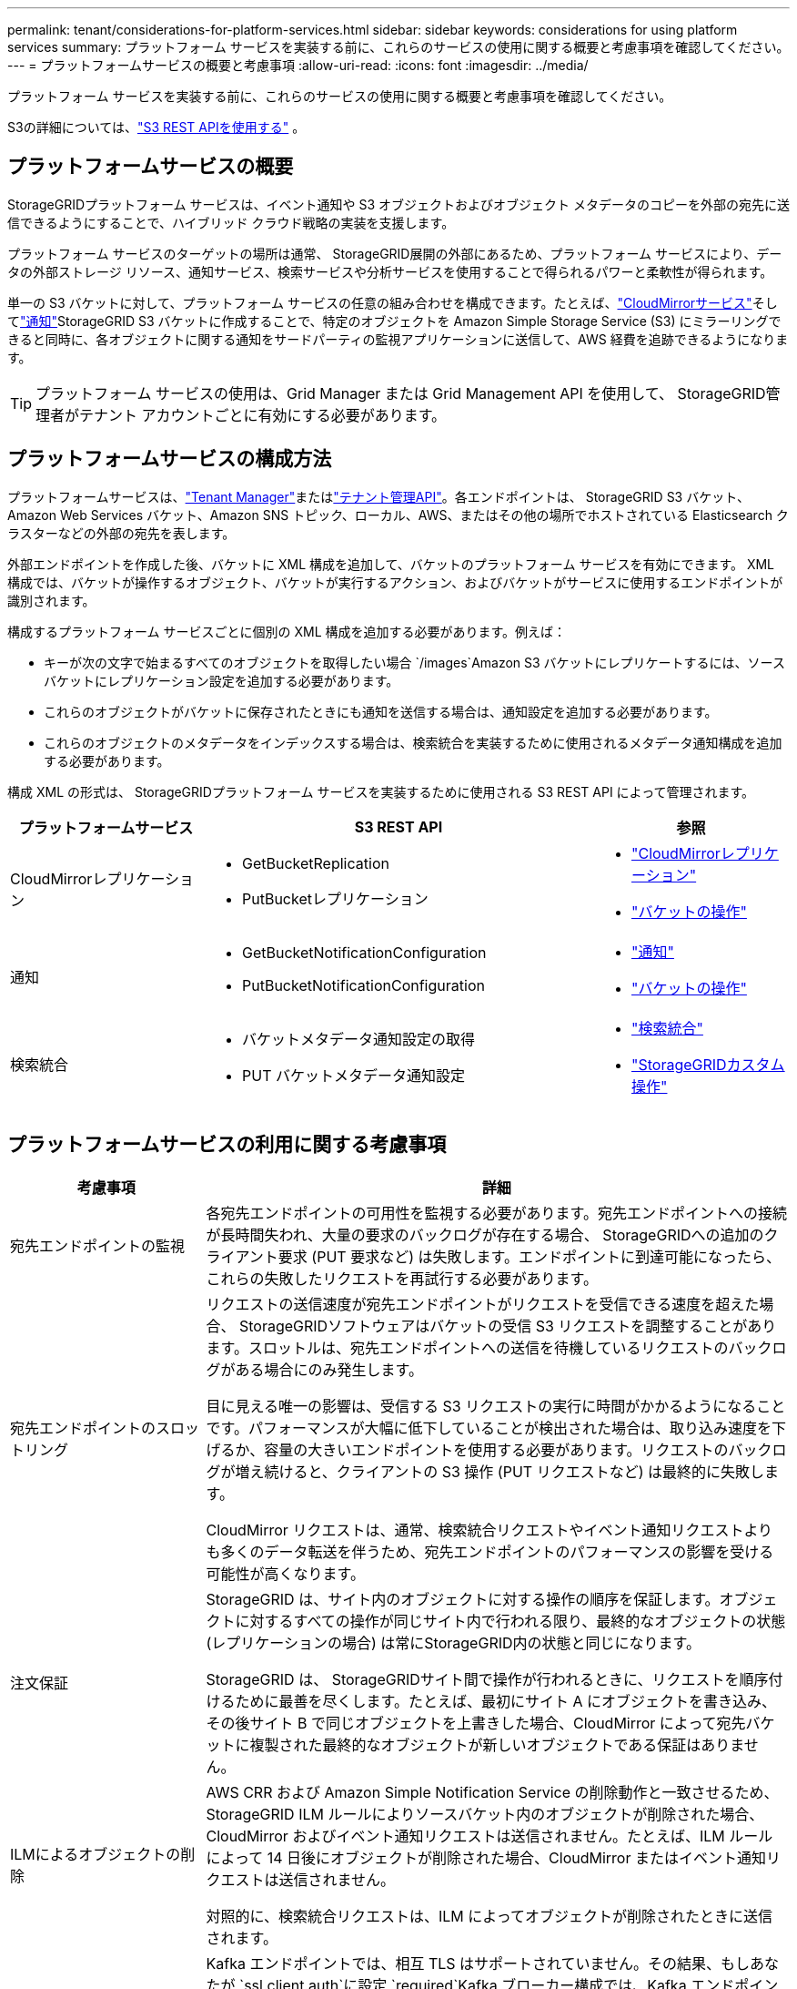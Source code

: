 ---
permalink: tenant/considerations-for-platform-services.html 
sidebar: sidebar 
keywords: considerations for using platform services 
summary: プラットフォーム サービスを実装する前に、これらのサービスの使用に関する概要と考慮事項を確認してください。 
---
= プラットフォームサービスの概要と考慮事項
:allow-uri-read: 
:icons: font
:imagesdir: ../media/


[role="lead"]
プラットフォーム サービスを実装する前に、これらのサービスの使用に関する概要と考慮事項を確認してください。

S3の詳細については、link:../s3/index.html["S3 REST APIを使用する"] 。



== プラットフォームサービスの概要

StorageGRIDプラットフォーム サービスは、イベント通知や S3 オブジェクトおよびオブジェクト メタデータのコピーを外部の宛先に送信できるようにすることで、ハイブリッド クラウド戦略の実装を支援します。

プラットフォーム サービスのターゲットの場所は通常、 StorageGRID展開の外部にあるため、プラットフォーム サービスにより、データの外部ストレージ リソース、通知サービス、検索サービスや分析サービスを使用することで得られるパワーと柔軟性が得られます。

単一の S3 バケットに対して、プラットフォーム サービスの任意の組み合わせを構成できます。たとえば、link:../tenant/understanding-cloudmirror-replication-service.html["CloudMirrorサービス"]そしてlink:../tenant/understanding-notifications-for-buckets.html["通知"]StorageGRID S3 バケットに作成することで、特定のオブジェクトを Amazon Simple Storage Service (S3) にミラーリングできると同時に、各オブジェクトに関する通知をサードパーティの監視アプリケーションに送信して、AWS 経費を追跡できるようになります。


TIP: プラットフォーム サービスの使用は、Grid Manager または Grid Management API を使用して、 StorageGRID管理者がテナント アカウントごとに有効にする必要があります。



== プラットフォームサービスの構成方法

プラットフォームサービスは、link:configuring-platform-services-endpoints.html["Tenant Manager"]またはlink:understanding-tenant-management-api.html["テナント管理API"]。各エンドポイントは、 StorageGRID S3 バケット、Amazon Web Services バケット、Amazon SNS トピック、ローカル、AWS、またはその他の場所でホストされている Elasticsearch クラスターなどの外部の宛先を表します。

外部エンドポイントを作成した後、バケットに XML 構成を追加して、バケットのプラットフォーム サービスを有効にできます。  XML 構成では、バケットが操作するオブジェクト、バケットが実行するアクション、およびバケットがサービスに使用するエンドポイントが識別されます。

構成するプラットフォーム サービスごとに個別の XML 構成を追加する必要があります。例えば：

* キーが次の文字で始まるすべてのオブジェクトを取得したい場合 `/images`Amazon S3 バケットにレプリケートするには、ソースバケットにレプリケーション設定を追加する必要があります。
* これらのオブジェクトがバケットに保存されたときにも通知を送信する場合は、通知設定を追加する必要があります。
* これらのオブジェクトのメタデータをインデックスする場合は、検索統合を実装するために使用されるメタデータ通知構成を追加する必要があります。


構成 XML の形式は、 StorageGRIDプラットフォーム サービスを実装するために使用される S3 REST API によって管理されます。

[cols="1a,2a,1a"]
|===
| プラットフォームサービス | S3 REST API | 参照 


 a| 
CloudMirrorレプリケーション
 a| 
* GetBucketReplication
* PutBucketレプリケーション

 a| 
* link:configuring-cloudmirror-replication.html["CloudMirrorレプリケーション"]
* link:../s3/operations-on-buckets.html["バケットの操作"]




 a| 
通知
 a| 
* GetBucketNotificationConfiguration
* PutBucketNotificationConfiguration

 a| 
* link:configuring-event-notifications.html["通知"]
* link:../s3/operations-on-buckets.html["バケットの操作"]




 a| 
検索統合
 a| 
* バケットメタデータ通知設定の取得
* PUT バケットメタデータ通知設定

 a| 
* link:configuring-search-integration-service.html["検索統合"]
* link:../s3/custom-operations-on-buckets.html["StorageGRIDカスタム操作"]


|===


== プラットフォームサービスの利用に関する考慮事項

[cols="1a,3a"]
|===
| 考慮事項 | 詳細 


 a| 
宛先エンドポイントの監視
 a| 
各宛先エンドポイントの可用性を監視する必要があります。宛先エンドポイントへの接続が長時間失われ、大量の要求のバックログが存在する場合、 StorageGRIDへの追加のクライアント要求 (PUT 要求など) は失敗します。エンドポイントに到達可能になったら、これらの失敗したリクエストを再試行する必要があります。



 a| 
宛先エンドポイントのスロットリング
 a| 
リクエストの送信速度が宛先エンドポイントがリクエストを受信できる速度を超えた場合、 StorageGRIDソフトウェアはバケットの受信 S3 リクエストを調整することがあります。スロットルは、宛先エンドポイントへの送信を待機しているリクエストのバックログがある場合にのみ発生します。

目に見える唯一の影響は、受信する S3 リクエストの実行に時間がかかるようになることです。パフォーマンスが大幅に低下していることが検出された場合は、取り込み速度を下げるか、容量の大きいエンドポイントを使用する必要があります。リクエストのバックログが増え続けると、クライアントの S3 操作 (PUT リクエストなど) は最終的に失敗します。

CloudMirror リクエストは、通常、検索統合リクエストやイベント通知リクエストよりも多くのデータ転送を伴うため、宛先エンドポイントのパフォーマンスの影響を受ける可能性が高くなります。



 a| 
注文保証
 a| 
StorageGRID は、サイト内のオブジェクトに対する操作の順序を保証します。オブジェクトに対するすべての操作が同じサイト内で行われる限り、最終的なオブジェクトの状態 (レプリケーションの場合) は常にStorageGRID内の状態と同じになります。

StorageGRID は、 StorageGRIDサイト間で操作が行われるときに、リクエストを順序付けるために最善を尽くします。たとえば、最初にサイト A にオブジェクトを書き込み、その後サイト B で同じオブジェクトを上書きした場合、CloudMirror によって宛先バケットに複製された最終的なオブジェクトが新しいオブジェクトである保証はありません。



 a| 
ILMによるオブジェクトの削除
 a| 
AWS CRR および Amazon Simple Notification Service の削除動作と一致させるため、 StorageGRID ILM ルールによりソースバケット内のオブジェクトが削除された場合、CloudMirror およびイベント通知リクエストは送信されません。たとえば、ILM ルールによって 14 日後にオブジェクトが削除された場合、CloudMirror またはイベント通知リクエストは送信されません。

対照的に、検索統合リクエストは、ILM によってオブジェクトが削除されたときに送信されます。



 a| 
Kafkaエンドポイントの使用
 a| 
Kafka エンドポイントでは、相互 TLS はサポートされていません。その結果、もしあなたが `ssl.client.auth`に設定 `required`Kafka ブローカー構成では、Kafka エンドポイント構成の問題が発生する可能性があります。

Kafka エンドポイントの認証では、次の認証タイプが使用されます。これらのタイプは、Amazon SNS などの他のエンドポイントの認証に使用されるタイプとは異なり、ユーザー名とパスワードの認証情報が必要です。

* SASL/プレーン
* SASL/SCRAM-SHA-256
* SASL/SCRAM-SHA-512


*注:* 構成されたストレージ プロキシ設定は、Kafka プラットフォーム サービス エンドポイントには適用されません。

|===


== CloudMirrorレプリケーションサービスの使用に関する考慮事項

[cols="1a,3a"]
|===
| 考慮事項 | 詳細 


 a| 
レプリケーションステータス
 a| 
StorageGRIDはサポートしていません `x-amz-replication-status`ヘッダ。



 a| 
オブジェクトのサイズ
 a| 
CloudMirror レプリケーション サービスによって宛先バケットにレプリケートできるオブジェクトの最大サイズは 5 TiB で、これはサポートされているオブジェクトの最大サイズと同じです。

*注*: 1 回の PutObject 操作の最大 _推奨_ サイズは 5 GiB (5,368,709,120 バイト) です。  5 GiB を超えるオブジェクトがある場合は、代わりにマルチパートアップロードを使用します。



 a| 
バケットのバージョン管理とバージョンID
 a| 
StorageGRIDのソース S3 バケットでバージョン管理が有効になっている場合は、宛先バケットでもバージョン管理を有効にする必要があります。

バージョン管理を使用する場合、S3 プロトコルの制限により、宛先バケット内のオブジェクト バージョンの順序付けはベスト エフォートであり、CloudMirror サービスによって保証されないことに注意してください。

*注意*: StorageGRIDのソース バケットのバージョン ID は、宛先バケットのバージョン ID とは関連がありません。



 a| 
オブジェクトバージョンのタグ付け
 a| 
CloudMirror サービスは、S3 プロトコルの制限により、バージョン ID を提供する PutObjectTagging または DeleteObjectTagging リクエストを複製しません。ソースと宛先のバージョン ID は関連していないため、特定のバージョン ID へのタグ更新が確実に複製されるかどうかはわかりません。

対照的に、CloudMirror サービスは、バージョン ID を指定しない PutObjectTagging リクエストまたは DeleteObjectTagging リクエストを複製します。これらのリクエストは、最新のキー (バケットがバージョン管理されている場合は最新バージョン) のタグを更新します。タグ付きの通常の取り込み (タグ付けの更新ではない) も複製されます。



 a| 
マルチパートアップロードと `ETag`価値観
 a| 
マルチパートアップロードを使用してアップロードされたオブジェクトをミラーリングする場合、CloudMirror サービスはパートを保持しません。その結果、 `ETag`ミラーリングされたオブジェクトの値は、 `ETag`元のオブジェクトの値。



 a| 
SSE-C（顧客提供のキーによるサーバー側暗号化）で暗号化されたオブジェクト
 a| 
CloudMirror サービスは、SSE-C で暗号化されたオブジェクトをサポートしていません。CloudMirror レプリケーションのソースバケットにオブジェクトを取り込もうとする際に、リクエストに SSE-C リクエストヘッダーが含まれていると、操作は失敗します。



 a| 
S3 オブジェクトロックが有効になっているバケット
 a| 
S3 オブジェクトロックが有効になっているソースバケットまたは宛先バケットでは、レプリケーションはサポートされません。

|===